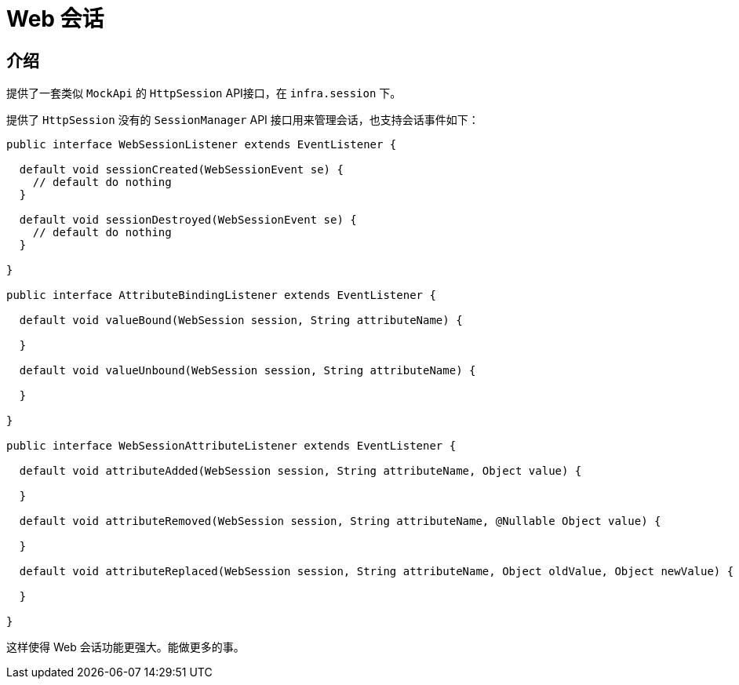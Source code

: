 [[today-web-session]]
= Web 会话

== 介绍

提供了一套类似 `MockApi` 的 `HttpSession` API接口，在 `infra.session` 下。

提供了 `HttpSession` 没有的 `SessionManager` API 接口用来管理会话，也支持会话事件如下：

[source,java]
----
public interface WebSessionListener extends EventListener {

  default void sessionCreated(WebSessionEvent se) {
    // default do nothing
  }

  default void sessionDestroyed(WebSessionEvent se) {
    // default do nothing
  }

}

public interface AttributeBindingListener extends EventListener {

  default void valueBound(WebSession session, String attributeName) {

  }

  default void valueUnbound(WebSession session, String attributeName) {

  }

}

public interface WebSessionAttributeListener extends EventListener {

  default void attributeAdded(WebSession session, String attributeName, Object value) {

  }

  default void attributeRemoved(WebSession session, String attributeName, @Nullable Object value) {

  }

  default void attributeReplaced(WebSession session, String attributeName, Object oldValue, Object newValue) {

  }

}

----
这样使得 Web 会话功能更强大。能做更多的事。
